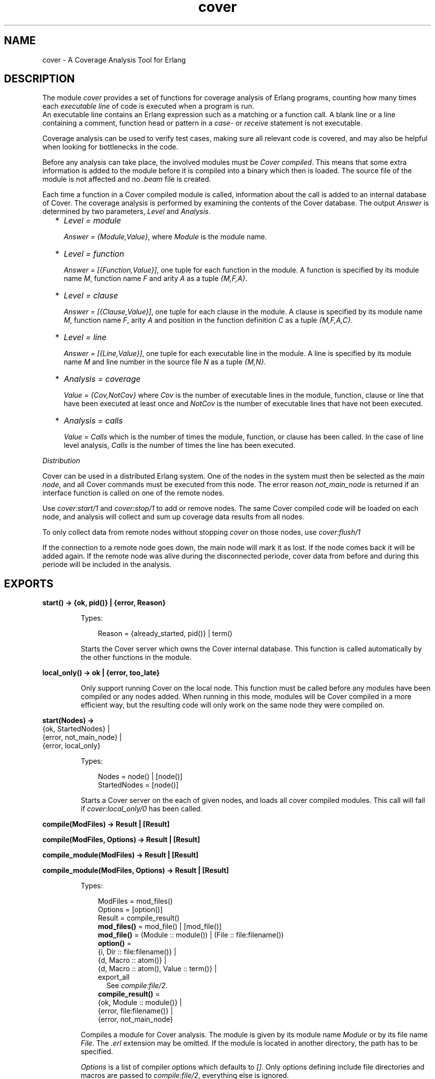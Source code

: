 .TH cover 3 "tools 3.4.1" "Ericsson AB" "Erlang Module Definition"
.SH NAME
cover \- A Coverage Analysis Tool for Erlang
.SH DESCRIPTION
.LP
The module \fIcover\fR\& provides a set of functions for coverage analysis of Erlang programs, counting how many times each \fIexecutable line\fR\& of code is executed when a program is run\&. 
.br
An executable line contains an Erlang expression such as a matching or a function call\&. A blank line or a line containing a comment, function head or pattern in a \fIcase\fR\&- or \fIreceive\fR\& statement is not executable\&.
.LP
Coverage analysis can be used to verify test cases, making sure all relevant code is covered, and may also be helpful when looking for bottlenecks in the code\&.
.LP
Before any analysis can take place, the involved modules must be \fICover compiled\fR\&\&. This means that some extra information is added to the module before it is compiled into a binary which then is loaded\&. The source file of the module is not affected and no \fI\&.beam\fR\& file is created\&.
.LP
Each time a function in a Cover compiled module is called, information about the call is added to an internal database of Cover\&. The coverage analysis is performed by examining the contents of the Cover database\&. The output \fIAnswer\fR\& is determined by two parameters, \fILevel\fR\& and \fIAnalysis\fR\&\&.
.RS 2
.TP 2
*
\fILevel = module\fR\&
.RS 2
.LP
\fIAnswer = {Module,Value}\fR\&, where \fIModule\fR\& is the module name\&.
.RE
.LP
.TP 2
*
\fILevel = function\fR\&
.RS 2
.LP
\fIAnswer = [{Function,Value}]\fR\&, one tuple for each function in the module\&. A function is specified by its module name \fIM\fR\&, function name \fIF\fR\& and arity \fIA\fR\& as a tuple \fI{M,F,A}\fR\&\&.
.RE
.LP
.TP 2
*
\fILevel = clause\fR\&
.RS 2
.LP
\fIAnswer = [{Clause,Value}]\fR\&, one tuple for each clause in the module\&. A clause is specified by its module name \fIM\fR\&, function name \fIF\fR\&, arity \fIA\fR\& and position in the function definition \fIC\fR\& as a tuple \fI{M,F,A,C}\fR\&\&.
.RE
.LP
.TP 2
*
\fILevel = line\fR\&
.RS 2
.LP
\fIAnswer = [{Line,Value}]\fR\&, one tuple for each executable line in the module\&. A line is specified by its module name \fIM\fR\& and line number in the source file \fIN\fR\& as a tuple \fI{M,N}\fR\&\&.
.RE
.LP
.TP 2
*
\fIAnalysis = coverage\fR\&
.RS 2
.LP
\fIValue = {Cov,NotCov}\fR\& where \fICov\fR\& is the number of executable lines in the module, function, clause or line that have been executed at least once and \fINotCov\fR\& is the number of executable lines that have not been executed\&.
.RE
.LP
.TP 2
*
\fIAnalysis = calls\fR\&
.RS 2
.LP
\fIValue = Calls\fR\& which is the number of times the module, function, or clause has been called\&. In the case of line level analysis, \fICalls\fR\& is the number of times the line has been executed\&.
.RE
.LP
.RE

.LP
\fIDistribution\fR\&
.LP
Cover can be used in a distributed Erlang system\&. One of the nodes in the system must then be selected as the \fImain node\fR\&, and all Cover commands must be executed from this node\&. The error reason \fInot_main_node\fR\& is returned if an interface function is called on one of the remote nodes\&.
.LP
Use \fIcover:start/1\fR\& and \fIcover:stop/1\fR\& to add or remove nodes\&. The same Cover compiled code will be loaded on each node, and analysis will collect and sum up coverage data results from all nodes\&.
.LP
To only collect data from remote nodes without stopping \fIcover\fR\& on those nodes, use \fIcover:flush/1\fR\&
.LP
If the connection to a remote node goes down, the main node will mark it as lost\&. If the node comes back it will be added again\&. If the remote node was alive during the disconnected periode, cover data from before and during this periode will be included in the analysis\&.
.SH EXPORTS
.LP
.nf

.B
start() -> {ok, pid()} | {error, Reason}
.br
.fi
.br
.RS
.LP
Types:

.RS 3
Reason = {already_started, pid()} | term()
.br
.RE
.RE
.RS
.LP
Starts the Cover server which owns the Cover internal database\&. This function is called automatically by the other functions in the module\&.
.RE
.LP
.nf

.B
local_only() -> ok | {error, too_late}
.br
.fi
.br
.RS
.LP
Only support running Cover on the local node\&. This function must be called before any modules have been compiled or any nodes added\&. When running in this mode, modules will be Cover compiled in a more efficient way, but the resulting code will only work on the same node they were compiled on\&.
.RE
.LP
.nf

.B
start(Nodes) ->
.B
         {ok, StartedNodes} |
.B
         {error, not_main_node} |
.B
         {error, local_only}
.br
.fi
.br
.RS
.LP
Types:

.RS 3
Nodes = node() | [node()]
.br
StartedNodes = [node()]
.br
.RE
.RE
.RS
.LP
Starts a Cover server on the each of given nodes, and loads all cover compiled modules\&. This call will fail if \fIcover:local_only/0\fR\& has been called\&.
.RE
.LP
.nf

.B
compile(ModFiles) -> Result | [Result]
.br
.fi
.br
.nf

.B
compile(ModFiles, Options) -> Result | [Result]
.br
.fi
.br
.nf

.B
compile_module(ModFiles) -> Result | [Result]
.br
.fi
.br
.nf

.B
compile_module(ModFiles, Options) -> Result | [Result]
.br
.fi
.br
.RS
.LP
Types:

.RS 3
ModFiles = mod_files()
.br
Options = [option()]
.br
Result = compile_result()
.br
.nf
\fBmod_files()\fR\& = mod_file() | [mod_file()]
.fi
.br
.nf
\fBmod_file()\fR\& = (Module :: module()) | (File :: file:filename())
.fi
.br
.nf
\fBoption()\fR\& = 
.br
    {i, Dir :: file:filename()} |
.br
    {d, Macro :: atom()} |
.br
    {d, Macro :: atom(), Value :: term()} |
.br
    export_all
.fi
.br
.RS 2
See \fIcompile:file/2\fR\&\&. 
.RE
.nf
\fBcompile_result()\fR\& = 
.br
    {ok, Module :: module()} |
.br
    {error, file:filename()} |
.br
    {error, not_main_node}
.fi
.br
.RE
.RE
.RS
.LP
Compiles a module for Cover analysis\&. The module is given by its module name \fIModule\fR\& or by its file name \fIFile\fR\&\&. The \fI\&.erl\fR\& extension may be omitted\&. If the module is located in another directory, the path has to be specified\&.
.LP
\fIOptions\fR\& is a list of compiler options which defaults to \fI[]\fR\&\&. Only options defining include file directories and macros are passed to \fIcompile:file/2\fR\&, everything else is ignored\&.
.LP
If the module is successfully Cover compiled, the function returns \fI{ok, Module}\fR\&\&. Otherwise the function returns \fI{error, File}\fR\&\&. Errors and warnings are printed as they occur\&.
.LP
If a list of \fIModFiles\fR\& is given as input, a list of \fIResult\fR\& will be returned\&. The order of the returned list is undefined\&.
.LP
Note that the internal database is (re-)initiated during the compilation, meaning any previously collected coverage data for the module will be lost\&.
.RE
.LP
.nf

.B
compile_directory() -> [Result] | {error, Reason}
.br
.fi
.br
.nf

.B
compile_directory(Dir) -> [Result] | {error, Reason}
.br
.fi
.br
.nf

.B
compile_directory(Dir, Options) -> [Result] | {error, Reason}
.br
.fi
.br
.RS
.LP
Types:

.RS 3
Dir = file:filename()
.br
Options = [option()]
.br
Reason = file_error()
.br
Result = compile_result()
.br
.nf
\fBoption()\fR\& = 
.br
    {i, Dir :: file:filename()} |
.br
    {d, Macro :: atom()} |
.br
    {d, Macro :: atom(), Value :: term()} |
.br
    export_all
.fi
.br
.RS 2
See \fIcompile:file/2\fR\&\&. 
.RE
.nf
\fBfile_error()\fR\& = eacces | enoent
.fi
.br
.nf
\fBcompile_result()\fR\& = 
.br
    {ok, Module :: module()} |
.br
    {error, file:filename()} |
.br
    {error, not_main_node}
.fi
.br
.RE
.RE
.RS
.LP
Compiles all modules (\fI\&.erl\fR\& files) in a directory \fIDir\fR\& for Cover analysis the same way as \fIcompile_module/1,2\fR\& and returns a list with the return values\&.
.LP
\fIDir\fR\& defaults to the current working directory\&.
.LP
The function returns \fI{error, eacces}\fR\& if the directory is not readable or \fI{error, enoent}\fR\& if the directory does not exist\&.
.RE
.LP
.nf

.B
compile_beam(ModFiles) -> Result | [Result]
.br
.fi
.br
.RS
.LP
Types:

.RS 3
ModFiles = beam_mod_files()
.br
Result = compile_beam_result()
.br
.nf
\fBbeam_mod_files()\fR\& = beam_mod_file() | [beam_mod_file()]
.fi
.br
.nf
\fBbeam_mod_file()\fR\& = 
.br
    (Module :: module()) | (BeamFile :: file:filename())
.fi
.br
.nf
\fBcompile_beam_result()\fR\& = 
.br
    {ok, module()} |
.br
    {error, BeamFile :: file:filename()} |
.br
    {error, Reason :: compile_beam_rsn()}
.fi
.br
.nf
\fBcompile_beam_rsn()\fR\& = 
.br
    non_existing |
.br
    {no_abstract_code, BeamFile :: file:filename()} |
.br
    {encrypted_abstract_code, BeamFile :: file:filename()} |
.br
    {already_cover_compiled, no_beam_found, module()} |
.br
    {no_file_attribute, BeamFile :: file:filename()} |
.br
    not_main_node
.fi
.br
.RE
.RE
.RS
.LP
Does the same as \fIcompile/1,2\fR\&, but uses an existing \fI\&.beam\fR\& file as base, that is, the module is not compiled from source\&. Thus \fIcompile_beam/1\fR\& is faster than \fIcompile/1,2\fR\&\&.
.LP
Note that the existing \fI\&.beam\fR\& file must contain \fIabstract code\fR\&, that is, it must have been compiled with the \fIdebug_info\fR\& option\&. If not, the error reason \fI{no_abstract_code, BeamFile}\fR\& is returned\&. If the abstract code is encrypted, and no key is available for decrypting it, the error reason \fI{encrypted_abstract_code, BeamFile}\fR\& is returned\&.
.LP
If only the module name (that is, not the full name of the \fI\&.beam\fR\& file) is given to this function, the \fI\&.beam\fR\& file is found by calling \fIcode:which(Module)\fR\&\&. If no \fI\&.beam\fR\& file is found, the error reason \fInon_existing\fR\& is returned\&. If the module is already cover compiled with \fIcompile_beam/1\fR\&, the \fI\&.beam\fR\& file will be picked from the same location as the first time it was compiled\&. If the module is already cover compiled with \fIcompile/1,2\fR\&, there is no way to find the correct \fI\&.beam\fR\& file, so the error reason \fI{already_cover_compiled, no_beam_found, Module}\fR\& is returned\&.
.LP
\fI{error, BeamFile}\fR\& is returned if the compiled code cannot be loaded on the node\&.
.LP
If a list of \fIModFiles\fR\& is given as input, a list of \fIResult\fR\& will be returned\&. The order of the returned list is undefined\&.
.RE
.LP
.nf

.B
compile_beam_directory() -> [Result] | {error, Reason}
.br
.fi
.br
.nf

.B
compile_beam_directory(Dir) -> [Result] | {error, Reason}
.br
.fi
.br
.RS
.LP
Types:

.RS 3
Dir = file:filename()
.br
Reason = file_error()
.br
Result = compile_beam_result()
.br
.nf
\fBcompile_beam_result()\fR\& = 
.br
    {ok, module()} |
.br
    {error, BeamFile :: file:filename()} |
.br
    {error, Reason :: compile_beam_rsn()}
.fi
.br
.nf
\fBcompile_beam_rsn()\fR\& = 
.br
    non_existing |
.br
    {no_abstract_code, BeamFile :: file:filename()} |
.br
    {encrypted_abstract_code, BeamFile :: file:filename()} |
.br
    {already_cover_compiled, no_beam_found, module()} |
.br
    {no_file_attribute, BeamFile :: file:filename()} |
.br
    not_main_node
.fi
.br
.nf
\fBfile_error()\fR\& = eacces | enoent
.fi
.br
.RE
.RE
.RS
.LP
Compiles all modules (\fI\&.beam\fR\& files) in a directory \fIDir\fR\& for Cover analysis the same way as \fIcompile_beam/1\fR\& and returns a list with the return values\&.
.LP
\fIDir\fR\& defaults to the current working directory\&.
.LP
The function returns \fI{error, eacces}\fR\& if the directory is not readable or \fI{error, enoent}\fR\& if the directory does not exist\&.
.RE
.LP
.nf

.B
analyse() ->
.B
           {result, analyse_ok(), analyse_fail()} |
.B
           {error, not_main_node}
.br
.fi
.br
.nf

.B
analyse(Analysis) ->
.B
           {result, analyse_ok(), analyse_fail()} |
.B
           {error, not_main_node}
.br
.fi
.br
.nf

.B
analyse(Level) ->
.B
           {result, analyse_ok(), analyse_fail()} |
.B
           {error, not_main_node}
.br
.fi
.br
.nf

.B
analyse(Modules) ->
.B
           OneResult |
.B
           {result, analyse_ok(), analyse_fail()} |
.B
           {error, not_main_node}
.br
.fi
.br
.nf

.B
analyse(Analysis, Level) ->
.B
           {result, analyse_ok(), analyse_fail()} |
.B
           {error, not_main_node}
.br
.fi
.br
.nf

.B
analyse(Modules, Analysis) ->
.B
           OneResult |
.B
           {result, analyse_ok(), analyse_fail()} |
.B
           {error, not_main_node}
.br
.fi
.br
.nf

.B
analyse(Modules, Level) ->
.B
           OneResult |
.B
           {result, analyse_ok(), analyse_fail()} |
.B
           {error, not_main_node}
.br
.fi
.br
.nf

.B
analyse(Modules, Analysis, Level) ->
.B
           OneResult |
.B
           {result, analyse_ok(), analyse_fail()} |
.B
           {error, not_main_node}
.br
.fi
.br
.RS
.LP
Types:

.RS 3
Analysis = analysis()
.br
Level = level()
.br
Modules = modules()
.br
OneResult = one_result()
.br
.nf
\fBanalysis()\fR\& = coverage | calls
.fi
.br
.nf
\fBlevel()\fR\& = line | clause | function | module
.fi
.br
.nf
\fBmodules()\fR\& = module() | [module()]
.fi
.br
.nf
\fBone_result()\fR\& = 
.br
    {ok, {Module :: module(), Value :: analyse_value()}} |
.br
    {ok, [{Item :: analyse_item(), Value :: analyse_value()}]} |
.br
    {error, {not_cover_compiled, module()}}
.fi
.br
.nf
\fBanalyse_fail()\fR\& = [{not_cover_compiled, module()}]
.fi
.br
.nf
\fBanalyse_ok()\fR\& = 
.br
    [{Module :: module(), Value :: analyse_value()}] |
.br
    [{Item :: analyse_item(), Value :: analyse_value()}]
.fi
.br
.nf
\fBanalyse_value()\fR\& = 
.br
    {Cov :: integer() >= 0, NotCov :: integer() >= 0} |
.br
    (Calls :: integer() >= 0)
.fi
.br
.nf
\fBanalyse_item()\fR\& = 
.br
    (Line :: {M :: module(), N :: integer() >= 0}) |
.br
    (Clause ::
.br
         {M :: module(),
.br
          F :: atom(),
.br
          A :: arity(),
.br
          C :: integer() >= 0}) |
.br
    (Function :: {M :: module(), F :: atom(), A :: arity()})
.fi
.br
.RE
.RE
.RS
.LP
Performs analysis of one or more Cover compiled modules, as specified by \fIAnalysis\fR\& and \fILevel\fR\& (see above), by examining the contents of the internal database\&.
.LP
\fIAnalysis\fR\& defaults to \fIcoverage\fR\& and \fILevel\fR\& defaults to \fIfunction\fR\&\&.
.LP
If \fIModules\fR\& is an atom (one module), the return will be \fIOneResult\fR\&, else the return will be \fI{result, Ok, Fail}\fR\&\&.
.LP
If \fIModules\fR\& is not given, all modules that have data in the cover data table, are analysed\&. Note that this includes both cover compiled modules and imported modules\&.
.LP
If a given module is not Cover compiled, this is indicated by the error reason \fI{not_cover_compiled, Module}\fR\&\&.
.RE
.LP
.nf

.B
analyse_to_file() ->
.B
                   {result,
.B
                    analyse_file_ok(),
.B
                    analyse_file_fail()} |
.B
                   {error, not_main_node}
.br
.fi
.br
.nf

.B
analyse_to_file(Modules) ->
.B
                   Answer |
.B
                   {result,
.B
                    analyse_file_ok(),
.B
                    analyse_file_fail()} |
.B
                   {error, not_main_node}
.br
.fi
.br
.nf

.B
analyse_to_file(Options) ->
.B
                   {result,
.B
                    analyse_file_ok(),
.B
                    analyse_file_fail()} |
.B
                   {error, not_main_node}
.br
.fi
.br
.nf

.B
analyse_to_file(Modules, Options) ->
.B
                   Answer |
.B
                   {result,
.B
                    analyse_file_ok(),
.B
                    analyse_file_fail()} |
.B
                   {error, not_main_node}
.br
.fi
.br
.RS
.LP
Types:

.RS 3
Modules = modules()
.br
Options = [analyse_option()]
.br
Answer = analyse_answer()
.br
.nf
\fBmodules()\fR\& = module() | [module()]
.fi
.br
.nf
\fBanalyse_option()\fR\& = 
.br
    html |
.br
    {outfile, OutFile :: file:filename()} |
.br
    {outdir, OutDir :: file:filename()}
.fi
.br
.nf
\fBanalyse_answer()\fR\& = 
.br
    {ok, OutFile :: file:filename()} | {error, analyse_rsn()}
.fi
.br
.nf
\fBanalyse_file_ok()\fR\& = [OutFile :: file:filename()]
.fi
.br
.nf
\fBanalyse_file_fail()\fR\& = [analyse_rsn()]
.fi
.br
.nf
\fBanalyse_rsn()\fR\& = 
.br
    {not_cover_compiled, Module :: module()} |
.br
    {file, File :: file:filename(), Reason :: term()} |
.br
    {no_source_code_found, Module :: module()}
.fi
.br
.RE
.RE
.RS
.LP
Makes copies of the source file for the given modules, where it for each executable line is specified how many times it has been executed\&.
.LP
The output file \fIOutFile\fR\& defaults to \fIModule\&.COVER\&.out\fR\&, or \fIModule\&.COVER\&.html\fR\& if the option \fIhtml\fR\& was used\&.
.LP
If \fIModules\fR\& is an atom (one module), the return will be \fIAnswer\fR\&, else the return will be a list, \fI{result, Ok, Fail}\fR\&\&.
.LP
If \fIModules\fR\& is not given, all modules that have da ta in the cover data table, are analysed\&. Note that this includes both cover compiled modules and imported modules\&.
.LP
If a module is not Cover compiled, this is indicated by the error reason \fI{not_cover_compiled, Module}\fR\&\&.
.LP
If the source file and/or the output file cannot be opened using \fIfile:open/2\fR\&, the function returns \fI{error, {file, File, Reason}}\fR\& where \fIFile\fR\& is the file name and \fIReason\fR\& is the error reason\&.
.LP
If a module was cover compiled from the \fI\&.beam\fR\& file, that is, using \fIcompile_beam/1\fR\& or \fIcompile_beam_directory/0,1\fR\&,it is assumed that the source code can be found in the same directory as the \fI\&.beam\fR\& file, in \fI\&.\&./src\fR\& relative to that directory, or using the source path in \fIModule:module_info(compile)\fR\&\&. When using the latter, two paths are examined: first the one constructed by joining \fI\&.\&./src\fR\& and the tail of the compiled path below a trailing \fIsrc\fR\& component, then the compiled path itself\&. If no source code is found, this is indicated by the error reason \fI{no_source_code_found, Module}\fR\&\&.
.RE
.LP
.nf

.B
async_analyse_to_file(Module) -> pid()
.br
.fi
.br
.nf

.B
async_analyse_to_file(Module, OutFile) -> pid()
.br
.fi
.br
.nf

.B
async_analyse_to_file(Module, Options) -> pid()
.br
.fi
.br
.nf

.B
async_analyse_to_file(Module, OutFile, Options) -> pid()
.br
.fi
.br
.RS
.LP
Types:

.RS 3
Module = module()
.br
OutFile = file:filename()
.br
Options = [Option]
.br
Option = html
.br
.nf
\fBanalyse_rsn()\fR\& = 
.br
    {not_cover_compiled, Module :: module()} |
.br
    {file, File :: file:filename(), Reason :: term()} |
.br
    {no_source_code_found, Module :: module()}
.fi
.br
.RE
.RE
.RS
.LP
This function works exactly the same way as \fIanalyse_to_file\fR\& except that it is asynchronous instead of synchronous\&. The spawned process will link with the caller when created\&. If an error of type \fIanalyse_rsn()\fR\& occurs while doing the cover analysis the process will crash with the same error reason as \fIanalyse_to_file\fR\& would return\&.
.RE
.LP
.nf

.B
modules() -> [module()] | {error, not_main_node}
.br
.fi
.br
.RS
.LP
Returns a list with all modules that are currently Cover compiled\&.
.RE
.LP
.nf

.B
imported_modules() -> [module()] | {error, not_main_node}
.br
.fi
.br
.RS
.LP
Returns a list with all modules for which there are imported data\&.
.RE
.LP
.nf

.B
imported() -> [file:filename()] | {error, not_main_node}
.br
.fi
.br
.RS
.LP
Returns a list with all imported files\&.
.RE
.LP
.nf

.B
which_nodes() -> [node()]
.br
.fi
.br
.RS
.LP
Returns a list with all nodes that are part of the coverage analysis\&. Note that the current node is not returned\&. This node is always part of the analysis\&.
.RE
.LP
.nf

.B
is_compiled(Module) ->
.B
               {file, File :: file:filename()} |
.B
               false |
.B
               {error, not_main_node}
.br
.fi
.br
.RS
.LP
Types:

.RS 3
Module = module()
.br
.RE
.RE
.RS
.LP
Returns \fI{file, File}\fR\& if the module \fIModule\fR\& is Cover compiled, or \fIfalse\fR\& otherwise\&. \fIFile\fR\& is the \fI\&.erl\fR\& file used by \fIcompile_module/1,2\fR\& or the \fI\&.beam\fR\& file used by \fIcompile_beam/1\fR\&\&.
.RE
.LP
.nf

.B
reset() -> ok | {error, not_main_node}
.br
.fi
.br
.nf

.B
reset(Module) ->
.B
         ok |
.B
         {error, not_main_node} |
.B
         {error, not_cover_compiled, Module}
.br
.fi
.br
.RS
.LP
Types:

.RS 3
Module = module()
.br
.RE
.RE
.RS
.LP
Resets all coverage data for a Cover compiled module \fIModule\fR\& in the Cover database on all nodes\&. If the argument is omitted, the coverage data will be reset for all modules known by Cover\&.
.LP
If \fIModule\fR\& is not Cover compiled, the function returns \fI{error, {not_cover_compiled, Module}}\fR\&\&.
.RE
.LP
.nf

.B
export(File) -> ok | {error, Reason}
.br
.fi
.br
.nf

.B
export(File, Module) -> ok | {error, Reason}
.br
.fi
.br
.RS
.LP
Types:

.RS 3
File = file:filename()
.br
Module = module()
.br
Reason = export_reason()
.br
.nf
\fBexport_reason()\fR\& = 
.br
    {not_cover_compiled, Module :: module()} |
.br
    {cant_open_file,
.br
     ExportFile :: file:filename(),
.br
     FileReason :: term()} |
.br
    not_main_node
.fi
.br
.RE
.RE
.RS
.LP
Exports the current coverage data for \fIModule\fR\& to the file \fIExportFile\fR\&\&. It is recommended to name the \fIExportFile\fR\& with the extension \fI\&.coverdata\fR\&, since other filenames cannot be read by the web based interface to cover\&.
.LP
If \fIModule\fR\& is not given, data for all Cover compiled or earlier imported modules is exported\&.
.LP
This function is useful if coverage data from different systems is to be merged\&.
.LP
See also \fIimport/1\fR\&\&.
.RE
.LP
.nf

.B
import(ExportFile) -> ok | {error, Reason}
.br
.fi
.br
.RS
.LP
Types:

.RS 3
ExportFile = file:filename()
.br
Reason = 
.br
    {cant_open_file, ExportFile, FileReason :: term()} |
.br
    not_main_node
.br
.RE
.RE
.RS
.LP
Imports coverage data from the file \fIExportFile\fR\& created with \fIexport/1,2\fR\&\&. Any analysis performed after this will include the imported data\&.
.LP
Note that when compiling a module \fIall existing coverage data is removed\fR\&, including imported data\&. If a module is already compiled when data is imported, the imported data is \fIadded\fR\& to the existing coverage data\&.
.LP
Coverage data from several export files can be imported into one system\&. The coverage data is then added up when analysing\&.
.LP
Coverage data for a module cannot be imported from the same file twice unless the module is first reset or compiled\&. The check is based on the filename, so you can easily fool the system by renaming your export file\&.
.LP
See also \fIexport/1,2\fR\&\&.
.RE
.LP
.nf

.B
stop() -> ok | {error, not_main_node}
.br
.fi
.br
.RS
.LP
Stops the Cover server and unloads all Cover compiled code\&.
.RE
.LP
.nf

.B
stop(Nodes) -> ok | {error, not_main_node}
.br
.fi
.br
.RS
.LP
Types:

.RS 3
Nodes = node() | [node()]
.br
.RE
.RE
.RS
.LP
Stops the Cover server and unloads all Cover compiled code on the given nodes\&. Data stored in the Cover database on the remote nodes is fetched and stored on the main node\&.
.RE
.LP
.nf

.B
flush(Nodes) -> ok | {error, not_main_node}
.br
.fi
.br
.RS
.LP
Types:

.RS 3
Nodes = node() | [node()]
.br
.RE
.RE
.RS
.LP
Fetch data from the Cover database on the remote nodes and stored on the main node\&.
.RE
.SH "SEE ALSO"

.LP
code(3), compile(3)